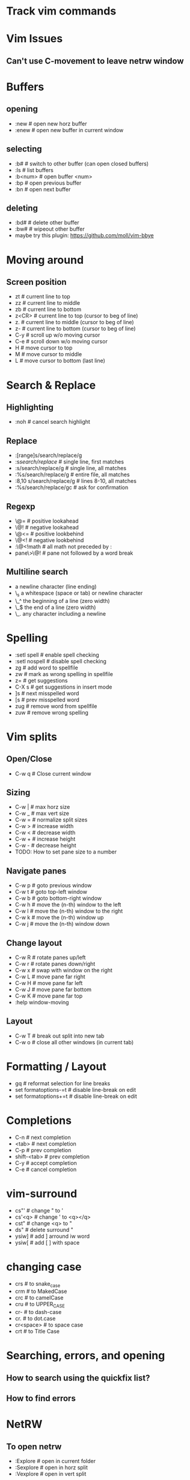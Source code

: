 * Track vim commands
* Vim Issues
** Can't use C-movement to leave netrw window

* Buffers
** opening
  - :new      # open new horz buffer
  - :enew     # open new buffer in current window
** selecting
  - :b#         # switch to other buffer (can open closed buffers)
  - :ls         # list buffers
  - :b<num>     # open buffer <num>
  - :bp         # open previous buffer
  - :bn         # open next buffer
** deleting
  - :bd#      # delete other buffer
  - :bw#      # wipeout other buffer
  - maybe try this plugin: https://github.com/moll/vim-bbye
* Moving around
** Screen position
  - zt        # current line to top
  - zz        # current line to middle
  - zb        # current line to bottom
  - z<CR>     # current line to top (cursor to beg of line)
  - z.        # current line to middle (cursor to beg of line)
  - z-        # current line to bottom (cursor to beg of line)
  - C-y       # scroll up w/o moving cursor
  - C-e       # scroll down w/o moving cursor
  - H         # move cursor to top
  - M         # move cursor to middle
  - L         # move cursor to bottom (last line)
* Search & Replace
** Highlighting
  - :noh      # cancel search highlight
** Replace
  - :[range]s/search/replace/g
  - :s/search/replace/          # single line, first matches
  - :s/search/replace/g         # single line, all matches
  - :%s/search/replace/g        # entire file, all matches
  - :8,10 s/search/replace/g    # lines 8-10, all matches
  - :%s/search/replace/gc       # ask for confirmation
** Regexp
  - \@=       # positive lookahead
  - \@!       # negative lookahead
  - \@<=      # positive lookbehind
  - \@<!      # negative lookbehind
  - :\@<!math   # all math not preceded by :
  - pane\>\@!   # pane not followed by a word break
** Multiline search
  - \n    a newline character (line ending)
  - \_s    a whitespace (space or tab) or newline character
  - \_^    the beginning of a line (zero width)
  - \_$    the end of a line (zero width)
  - \_.    any character including a newline
* Spelling
  - :setl spell   # enable spell checking
  - :setl nospell # disable spell checking
  - zg            # add word to spellfile
  - zw            # mark as wrong spelling in spellfile
  - z=            # get suggestions
  - C-X s         # get suggestions in insert mode
  - ]s            # next misspelled word
  - [s            # prev misspelled word
  - zug           # remove word from spellfile
  - zuw           # remove wrong spelling
* Vim splits
** Open/Close
   - C-w q # Close current window
** Sizing
   - C-w |   # max horz size
   - C-w _   # max vert size
   - C-w =   # normalize split sizes
   - C-w >   # increase width
   - C-w <   # decrease width
   - C-w +   # increase height
   - C-w -   # decrease height
   - TODO: How to set pane size to a number
** Navigate panes
   - C-w p    # goto previous window
   - C-w t    # goto top-left window
   - C-w b    # goto bottom-right window
   - C-w h    # move the (n-th) window to the left
   - C-w l    # move the (n-th) window to the right
   - C-w k    # move the (n-th) window up
   - C-w j    # move the (n-th) window down
** Change layout
   - C-w R    # rotate panes up/left
   - C-w r    # rotate panes down/right
   - C-w x    # swap with window on the right
   - C-w L    # move pane far right
   - C-w H    # move pane far left
   - C-w J    # move pane far bottom
   - C-w K    # move pane far top
   - :help window-moving
** Layout
   - C-w T    # break out split into new tab
   - C-w o    # close all other windows (in current tab)
* Formatting / Layout
  - gq        # reformat selection for line breaks
  - set formatoptions-=t  # disable line-break on edit
  - set formatoptions+=t  # disable line-break on edit
* Completions
  - C-n         # next completion
  - <tab>       # next completion
  - C-p         # prev completion
  - shift-<tab> # prev completion
  - C-y         # accept completion
  - C-e         # cancel completion
* vim-surround
  - cs"'        # change " to '
  - cs'<q>      # change ' to <q></q>
  - cst"        # change <q> to "
  - ds"         # delete surround "
  - ysiw]       # add ] arround iw word
  - ysiw[       # add [  ] with space

* changing case
  - crs         # to snake_case
  - crm         # to MakedCase
  - crc         # to camelCase
  - cru         # to UPPER_CASE
  - cr-         # to dash-case
  - cr.         # to dot.case
  - cr<space>   # to space case
  - crt         # to Title Case
* Searching, errors, and opening
** How to search using the quickfix list?
** How to find errors
* NetRW
** To open netrw
   - :Explore     # open in current folder
   - :Sexplore    # open in horz split
   - :Vexplore    # open in vert split
** View options
   - i                          # cycle view types
   - let g:netrw_liststyle = 3  # set style 3
   - let g:netrw_banner = 0     # disable banner
   - let g:netrw_winsize = 25   # drawer size
** Files
   - %        # create new file
* NERDtree
** Starting stopping
   - :NERDTreeToggle
** Modify files/directories
   - m      # menu - create file
** Opening files
   - o      # open file
   - s      # open in new vert split
   - i      # open in new horz split
   - g*     # open but leave cursor in NERDTree
** Directories
   - O      # recursively open directory
   - x      # close parent
   - X      # recursive close all children
   - e      # edit the current dir
** Root directory
   - P      # jump to root
   - p      # move to parent
   - K      # jump up inside directories at this depth
   - J      # jump down inside directories at this depth
   - C      # set dir as tree root
   - u      # move tree root up one
   - U      # u and leave old root open
* File handling
** How to open file in current folder?
   - :Explore
   - :e %:p:h <tab>
** Open file under cursor
  - gf      # open file under cursor; won't open missing file
  - gl      # open file/link under cursor; will open missing file utl.vim
** Copy filename and line number to system clipboard
   - :let @+=expand("%") . ':' . line(".")
* How to work with files in VIM
** :set hidden
      If you don't have this set already, then do so. It makes vim work like every
      other multiple-file editor on the planet. You can have edited buffers that
      aren't visible in a window somewhere.
** Use :bn, :bp, :b #, :b name, and ctrl-6 to switch between buffers. I like
      ctrl-6 myself (alone it switches to the previously used buffer, or #ctrl-6
      switches to buffer number #).
** Use :ls to list buffers, or a plugin like MiniBufExpl or BufExplorer.

** Buffer manipulation
  - :bp       # previous buffer in numeric order
  - :bn       # next buffer in numeric order
  - :ls       # list buffers (not hidden ones)
  - :b<n>     # open buffer <n>
  - :b#       # last used buffer
  - :bd#      # delete (last) buffer - still in history
  - :bw#      # wipeout (last) buffer - totally get rid of it
  - :%bd      # delete all buffers - opens a new empty buffer
  - :%bd:e#   # delete all buffers, reopen last file
  - :%bd:e#:bd#   # delete all buffers, reopen last file, close empty buffer
* Vim distraction free
** Manually
   - :vnew            # empty buffer new vert split
   - :new             # empty buffer new horz split
   - :enew            # empty buffer
   - :setl nonumber   # remove line numbers
   - C-W r    # rotate panes down/right
   - C-w x    # swap with window on the right
   - C-W H    # move pane far left
* Vim variables
  - set shiftwidth=2          # set value
  - setlocal shiftwidth=2     # set value for this buffer only
  - set shiftwidth?           # show value
  - verbose set shiftwidth?   # show where variable last set
  - set shiftwidth&           # restore default
  - setlocal shiftwidth&      # restore default
* vim-orgmode
** jceb/vim-orgmode
  - https://github.com/jceb/vim-orgmode
** localleader <ll>: ,
** tabs and stuff
  - <TAB>         # cycle visibility
  - S-<TAB>       # reverse cycle visibility
  - <ll>, / .     # cycle global visibility
  - <CR>          # (normal mode) insert heading below
  - >> or >ah     # lower heading
  - << or <ah     # raise heading
  - >ar <[[       # lower entire subtree
  - <ar >]]       # raise entire subtree
  - m} m{         # move heading up/down (not subtree)
  - m[\[ m]]       # move subtree up/down
  - yah           # yank heading
  - dah           # delete heading
  - yar           # yank subtree
  - dar           # delete subtree
** links
  - gl            # goto link
  - gyl           # yank link
  - gil           # insert new link
  - gn            # next link
  - go            # previous link
** todo
  - <ll>d         # open todo labeling window
  - <ll>dt        # set TODO
  - <ll>dd        # set DONE
  - <ll>ct        # next TODO state
** agenda
  - <ll>cat       # global TODO list
** timing
  - <ll>sa        # insert timestamp
  - <ll>si        # insert [inactive] timestamp
  - C-a           # increment timestamp value
  - C-x           # decrement timestamp value
  - <ll>pa        # insert timestamp with calendar
  - <ll>pi        # insert [inactive] timestamp with calendar
** movement
  - }, {          # next/prev heading
  - ]], [[        # next/prev heading same level
  - g{, g}        # up/down heading hierarchy
** checkboxes
  - <ll>cn cN     # insert checkbox below (above)
  - <ll>cc        # toggle checkbox


* Vim Tmux integrations
** https://github.com/jebaum/vim-tmuxify
  - <l>mp         # associate tmux pane with vim by number 0:9.2
  - <l>ms         # send selection to pane (or prompt)
  - <l>mk         # TxRun (like make)
  - <l>mt         # TxSetRunCmd (set make command for filetype % filepath)
  - <l>mc         # clear target pane
  - <l>mb         # send SIGINT to target pane
  - <l>mn         # create target pane
  - <l>mq         # close target pane
  - <l>mr         # send-keys to target pane
* Vim resources
** Overall tips
   - <https://www.cs.oberlin.edu/~kuperman/help/vim/home.html>
** Grep and search
   - https://robots.thoughtbot.com/faster-grepping-in-vim
   - https://seesparkbox.com/foundry/demystifying_multi_file_searches_in_vim_and_the_command_line








